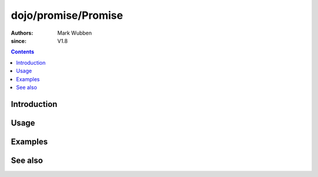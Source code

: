 .. _dojo/promise/Promise:

====================
dojo/promise/Promise
====================

:authors: Mark Wubben
:since: V1.8

.. contents ::
    :depth: 2

Introduction
============

Usage
=====

Examples
========

See also
========
